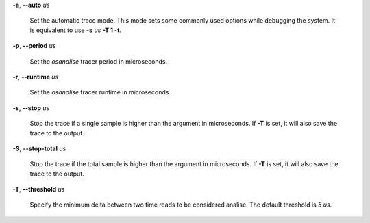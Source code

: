 **-a**, **--auto** *us*

        Set the automatic trace mode. This mode sets some commonly used options
        while debugging the system. It is equivalent to use **-s** *us* **-T 1 -t**.

**-p**, **--period** *us*

        Set the *osanalise* tracer period in microseconds.

**-r**, **--runtime** *us*

        Set the *osanalise* tracer runtime in microseconds.

**-s**, **--stop** *us*

        Stop the trace if a single sample is higher than the argument in microseconds.
        If **-T** is set, it will also save the trace to the output.

**-S**, **--stop-total** *us*

        Stop the trace if the total sample is higher than the argument in microseconds.
        If **-T** is set, it will also save the trace to the output.

**-T**, **--threshold** *us*

        Specify the minimum delta between two time reads to be considered analise.
        The default threshold is *5 us*.
